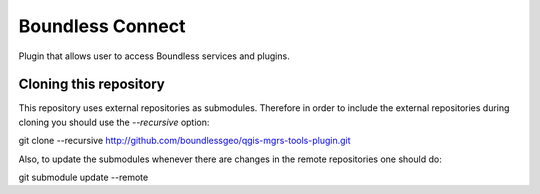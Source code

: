 Boundless Connect
-----------------
Plugin that allows user to access Boundless services and plugins.

Cloning this repository
=======================

This repository uses external repositories as submodules. Therefore in order to include the external repositories during cloning you should use the *--recursive* option:

git clone --recursive http://github.com/boundlessgeo/qgis-mgrs-tools-plugin.git

Also, to update the submodules whenever there are changes in the remote repositories one should do:

git submodule update --remote
